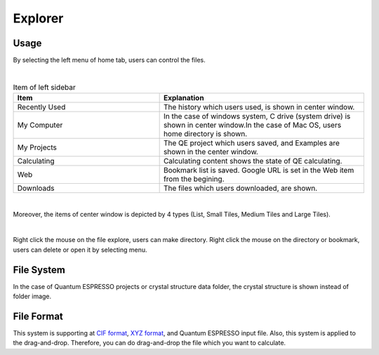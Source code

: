 Explorer
========

Usage
-----

By selecting the left menu of home tab, users can control the files.

.. image:: ../../img/imgWindowStructure_leftmenu.png
   :scale: 40 %
   :align: center
|
.. csv-table:: Item of left sidebar
    :header: "Item", "Explanation"
    :widths: 25, 35

    "Recently Used", "The history which users used, is shown in center window."
    "My Computer", "In the case of windows system, C drive (system drive) is shown in center window.In the case of Mac OS, users home directory is shown."
    "My Projects", "The QE project which users saved, and Examples are shown in the center window."
    "Calculating", "Calculating content shows the state of QE calculating."
    "Web", "Bookmark list is saved. Google URL is set in the Web item from the begining."
    "Downloads", "The files which users downloaded, are shown."

| 
Moreover, the items of center window is depicted by 4 types (List, Small Tiles, Medium Tiles and Large Tiles).

.. image:: ../../img/layout/ShowingMethod.gif
   :scale: 50 %
   :align: center   

|
Right click the mouse on the file explore, users can make directory.
Right click the mouse on the directory or bookmark, users can delete or open it by selecting menu.

File System
-----------

In the case of Quantum ESPRESSO projects or crystal structure data folder, the crystal structure is shown instead of folder image.



File Format
-----------

This system is supporting at `CIF format <https://en.wikipedia.org/wiki/Crystallographic_Information_File>`_, `XYZ format <https://en.wikipedia.org/wiki/XYZ_file_format>`_, and Quantum ESPRESSO input file.
Also, this system is applied to the drag-and-drop. Therefore, you can do drag-and-drop the file which you want to calculate.
